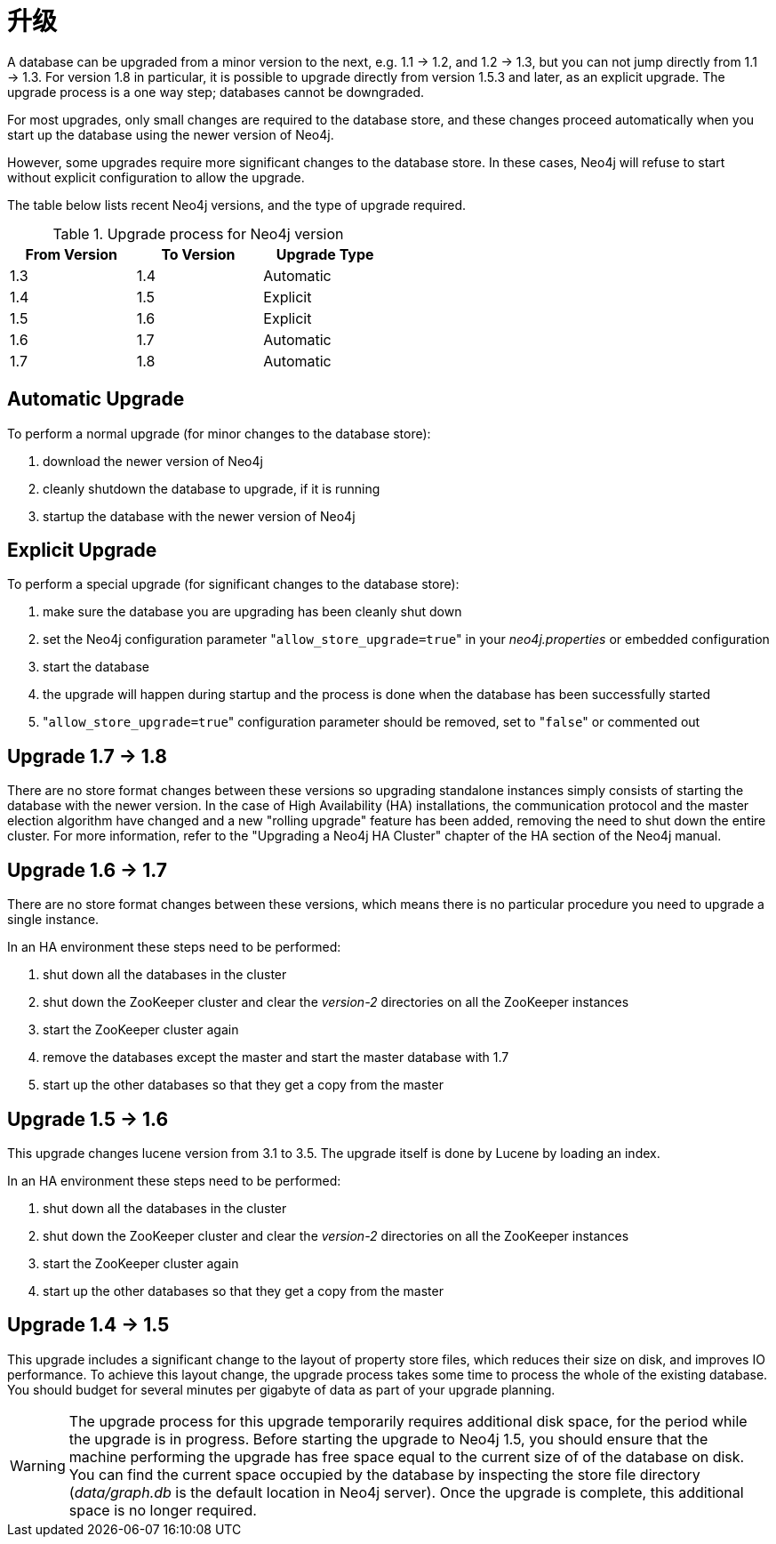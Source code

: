 [[deployment-upgrading]]
升级
==

A database can be upgraded from a minor version to the next, e.g. 1.1 -> 1.2, and 1.2 -> 1.3,
but you can not jump directly from 1.1 -> 1.3. For version 1.8 in particular, it is possible to
upgrade directly from version 1.5.3 and later, as an explicit upgrade.
The upgrade process is a one way step; databases cannot be downgraded. 

For most upgrades, only small changes are required to the database store, and these changes proceed
automatically when you start up the database using the newer version of Neo4j.

However, some upgrades require more significant changes to the database store. In these cases, Neo4j will refuse
to start without explicit configuration to allow the upgrade.

The table below lists recent Neo4j versions, and the type of upgrade required.

.Upgrade process for Neo4j version
[format="csv",width="50%",cols="3"]
[frame="topbot",grid="none",options="header"]
|====
From Version,To Version,Upgrade Type
1.3,1.4,Automatic
1.4,1.5,Explicit
1.5,1.6,Explicit
1.6,1.7,Automatic
1.7,1.8,Automatic
|====

== Automatic Upgrade ==

To perform a normal upgrade (for minor changes to the database store):

. download the newer version of Neo4j
. cleanly shutdown the database to upgrade, if it is running
. startup the database with the newer version of Neo4j

== Explicit Upgrade ==

To perform a special upgrade (for significant changes to the database store):

. make sure the database you are upgrading has been cleanly shut down
. set the Neo4j configuration parameter "+allow_store_upgrade=true+" in your 'neo4j.properties' or embedded configuration
. start the database
. the upgrade will happen during startup and the process is done when the database has been successfully started
. "+allow_store_upgrade=true+" configuration parameter should be removed, set to "+false+" or commented out

[[deployment-upgrading-one-eight]]
== Upgrade 1.7 -> 1.8 ==

There are no store format changes between these versions so upgrading standalone instances simply consists of starting the database with the newer version.
In the case of High Availability (HA) installations, the communication protocol and the master election algorithm have changed and a new "rolling upgrade"
feature has been added, removing the need to shut down the entire cluster. For more information, refer to the "Upgrading a Neo4j HA Cluster" chapter
of the HA section of the Neo4j manual.

[[deployment-upgrading-one-seven]]
== Upgrade 1.6 -> 1.7 ==

There are no store format changes between these versions, which means there is no particular procedure you need to upgrade a single instance.

In an HA environment these steps need to be performed:

. shut down all the databases in the cluster
. shut down the ZooKeeper cluster and clear the 'version-2' directories on all the ZooKeeper instances
. start the ZooKeeper cluster again
. remove the databases except the master and start the master database with 1.7
. start up the other databases so that they get a copy from the master

[[deployment-upgrading-one-six]]
== Upgrade 1.5 -> 1.6 ==

This upgrade changes lucene version from 3.1 to 3.5. The upgrade itself is done by Lucene by loading an index.

In an HA environment these steps need to be performed:

. shut down all the databases in the cluster
. shut down the ZooKeeper cluster and clear the 'version-2' directories on all the ZooKeeper instances
. start the ZooKeeper cluster again
. start up the other databases so that they get a copy from the master

[[deployment-upgrading-one-five]]
== Upgrade 1.4 -> 1.5 ==

This upgrade includes a significant change to the layout of property store files, which reduces their size on disk,
and improves IO performance.  To achieve this layout change, the upgrade process takes some time to process the
whole of the existing database.  You should budget for several minutes per gigabyte of data as part of your upgrade planning.

[WARNING]
The upgrade process for this upgrade temporarily requires additional disk space, for the period while the
upgrade is in progress.  Before starting the upgrade to Neo4j 1.5, you should ensure that the machine performing the
upgrade has free space equal to the current size of of the database on disk.  You can find the current space occupied
by the database by inspecting the store file directory ('data/graph.db' is the default location in Neo4j server).
Once the upgrade is complete, this additional space is no longer required.

